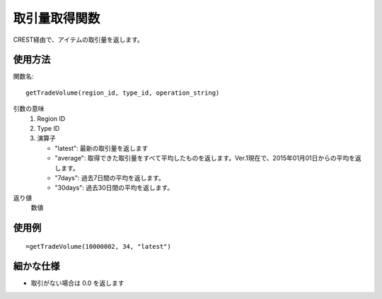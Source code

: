 .. _get_trade_volume:

取引量取得関数
==============

CREST経由で、アイテムの取引量を返します。

使用方法
--------
関数名::

  getTradeVolume(region_id, type_id, operation_string)

引数の意味
    1. Region ID
    2. Type ID
    3. 演算子

       * "latest": 最新の取引量を返します
       * "average": 取得できた取引量をすべて平均したものを返します。Ver.1現在で、2015年01月01日からの平均を返します。
       * "7days": 過去7日間の平均を返します。
       * "30days": 過去30日間の平均を返します。

返り値
    数値

使用例
------
::

   =getTradeVolume(10000002, 34, "latest")

細かな仕様
----------

* 取引がない場合は 0.0 を返します
